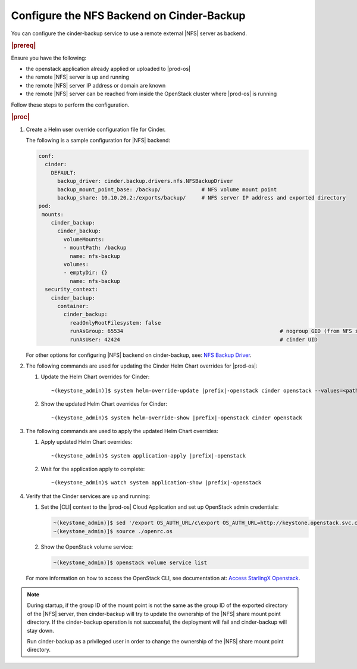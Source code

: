 ..
.. _configure-the-nfs-backend-on-cinder-backup:

==========================================
Configure the NFS Backend on Cinder-Backup
==========================================

You can configure the cinder-backup service to use a remote external |NFS| server as backend.

.. rubric:: |prereq|

Ensure you have the following:

* the openstack application already applied or uploaded to |prod-os|
* the remote |NFS| server is up and running
* the remote |NFS| server IP address or domain are known
* the remote |NFS| server can be reached from inside the OpenStack cluster where |prod-os| is running

Follow these steps to perform the configuration.

.. rubric:: |proc|

#.  Create a Helm user override configuration file for Cinder.

    The following is a sample configuration for |NFS| backend:

    .. code-block:: none

        conf:
          cinder:
            DEFAULT:
              backup_driver: cinder.backup.drivers.nfs.NFSBackupDriver
              backup_mount_point_base: /backup/             # NFS volume mount point
              backup_share: 10.10.20.2:/exports/backup/     # NFS server IP address and exported directory
        pod:
         mounts:
            cinder_backup:
              cinder_backup:
                volumeMounts:
                - mountPath: /backup
                  name: nfs-backup
                volumes:
                - emptyDir: {}
                  name: nfs-backup
          security_context:
            cinder_backup:
              container:
                cinder_backup:
                  readOnlyRootFilesystem: false
                  runAsGroup: 65534                                                  # nogroup GID (from NFS server)
                  runAsUser: 42424                                                   # cinder UID

    For other options for configuring |NFS| backend on cinder-backup, see:
    `NFS Backup Driver <https://docs.openstack.org/cinder/ussuri/configuration/block-storage/backup/nfs-backup-driver.html>`__.

#.  The following commands are used for updating the Cinder Helm Chart overrides for |prod-os|:

    #. Update the Helm Chart overrides for Cinder:

       .. parsed-literal::

           ~(keystone_admin)]$ system helm-override-update |prefix|-openstack cinder openstack --values=\<path/to/override/file\>

    #. Show the updated Helm Chart overrides for Cinder:

       .. parsed-literal::

           ~(keystone_admin)$ system helm-override-show |prefix|-openstack cinder openstack

#.  The following commands are used to apply the updated Helm Chart overrides:

    #. Apply updated Helm Chart overrides:

       .. parsed-literal::

           ~(keystone_admin)$ system application-apply |prefix|-openstack

    #. Wait for the application apply to complete:

       .. parsed-literal::

           ~(keystone_admin)$ watch system application-show |prefix|-openstack

#.  Verify that the Cinder services are up and running:

    #. Set the |CLI| context to the |prod-os| Cloud Application and set up
       OpenStack admin credentials:

       .. code-block:: none

           ~(keystone_admin)]$ sed '/export OS_AUTH_URL/c\export OS_AUTH_URL=http://keystone.openstack.svc.cluster.local/v3' /etc/platform/openrc > ~/openrc.os
           ~(keystone_admin)]$ source ./openrc.os

    #. Show the OpenStack volume service:

       .. code-block:: none

           ~(keystone_admin)]$ openstack volume service list

    For more information on how to access the OpenStack CLI, see documentation at:
    `Access StarlingX Openstack <https://docs.starlingx.io/deploy_install_guides/r5_release/openstack/access.html>`__.

.. note::

    During startup, if the group ID of the mount point is not the same as the
    group ID of the exported directory of the |NFS| server, then cinder-backup
    will try to update the ownership of the |NFS| share mount point directory.
    If the cinder-backup operation is not successful, the deployment will fail
    and cinder-backup will stay down.

    Run cinder-backup as a privileged user in order to change the ownership
    of the |NFS| share mount point directory.




